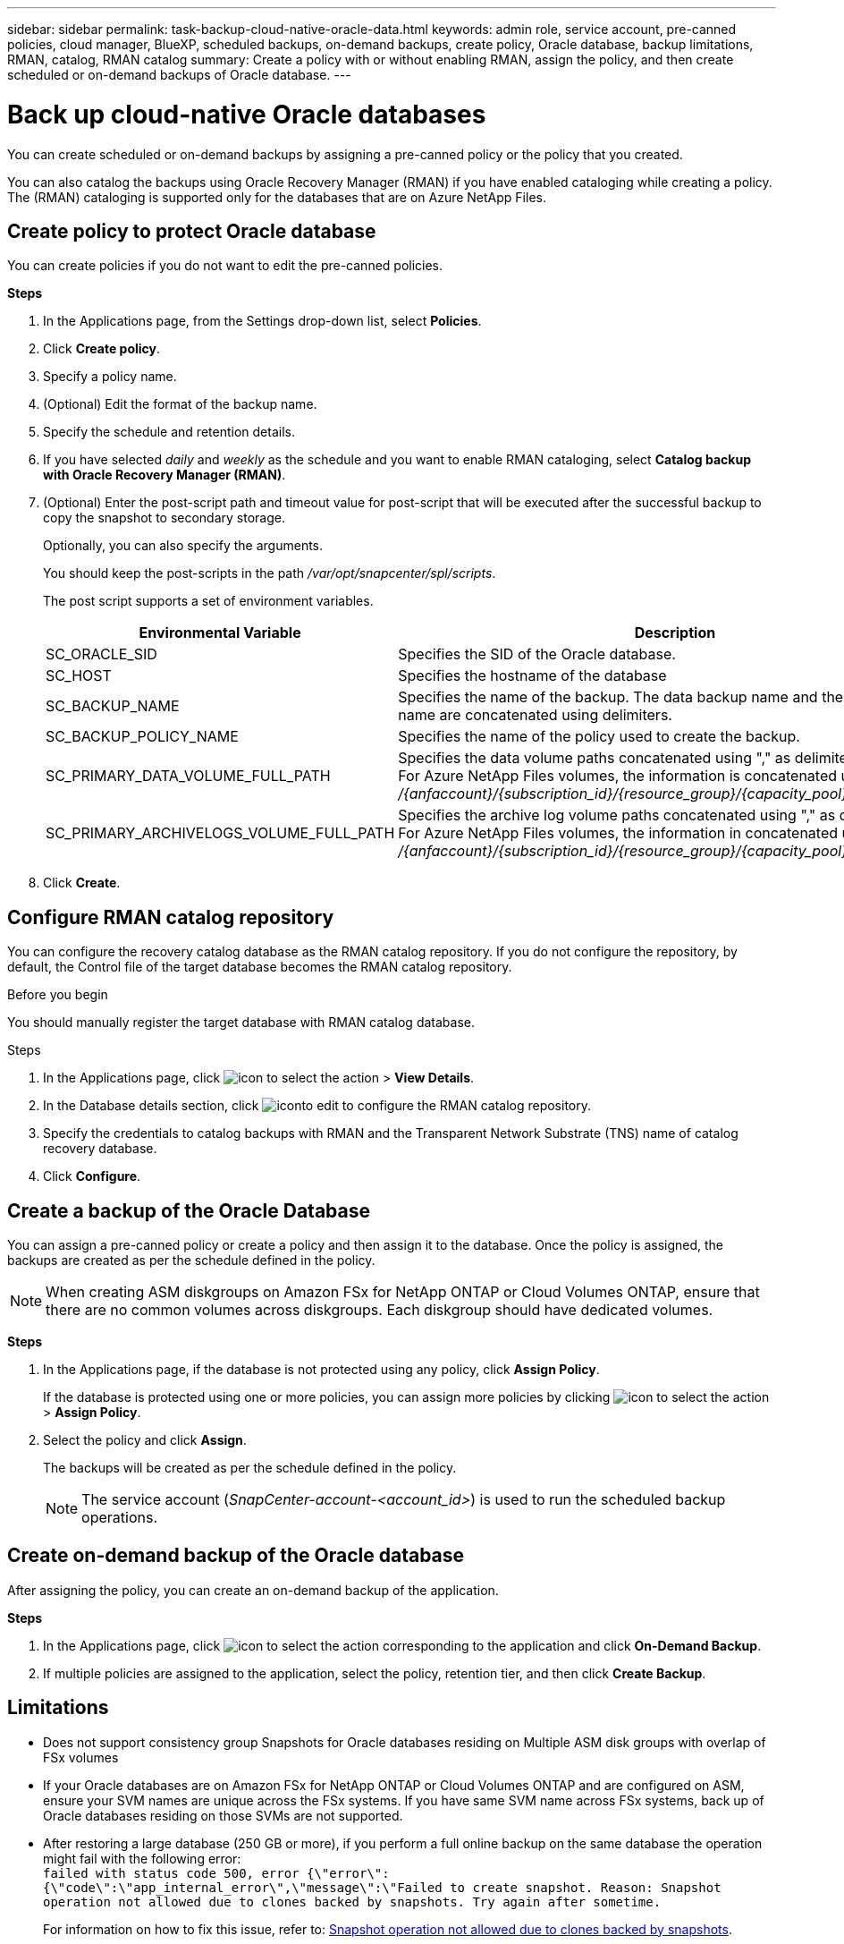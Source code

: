 ---
sidebar: sidebar
permalink: task-backup-cloud-native-oracle-data.html
keywords: admin role, service account, pre-canned policies, cloud manager, BlueXP, scheduled backups, on-demand backups, create policy, Oracle database, backup limitations, RMAN, catalog, RMAN catalog
summary: Create a policy with or without enabling RMAN, assign the policy, and then create scheduled or on-demand backups of Oracle database.
---

= Back up cloud-native Oracle databases
:hardbreaks:
:nofooter:
:icons: font
:linkattrs:
:imagesdir: ./media/

[.lead]
You can create scheduled or on-demand backups by assigning a pre-canned policy or the policy that you created.

You can also catalog the backups using Oracle Recovery Manager (RMAN) if you have enabled cataloging while creating a policy. The (RMAN) cataloging is supported only for the databases that are on Azure NetApp Files.

== Create policy to protect Oracle database

You can create policies if you do not want to edit the pre-canned policies.

*Steps*

. In the Applications page, from the Settings drop-down list, select *Policies*.
. Click *Create policy*.
. Specify a policy name.
. (Optional) Edit the format of the backup name.
. Specify the schedule and retention details.
. If you have selected _daily_ and _weekly_ as the schedule and you want to enable RMAN cataloging, select *Catalog backup with Oracle Recovery Manager (RMAN)*.
. (Optional) Enter the post-script path and timeout value for post-script that will be executed after the successful backup to copy the snapshot to secondary storage.
+
Optionally, you can also specify the arguments.
+
You should keep the post-scripts in the path _/var/opt/snapcenter/spl/scripts_.
+
The post script supports a set of environment variables.
+
|===
| Environmental Variable | Description

a|
SC_ORACLE_SID
a|
Specifies the SID of the Oracle database.
a|
SC_HOST
a|
Specifies the hostname of the database
a|
SC_BACKUP_NAME
a|
Specifies the name of the backup. The data backup name and the log backup name are concatenated using delimiters.
a|
SC_BACKUP_POLICY_NAME
a|
Specifies the name of the policy used to create the backup.
a|
SC_PRIMARY_DATA_VOLUME_FULL_PATH
a|
Specifies the data volume paths concatenated using "," as delimiter.
For Azure NetApp Files volumes, the information is concatenated using "/"
_/{anfaccount}/{subscription_id}/{resource_group}/{capacity_pool}/{volumename}_
a|
SC_PRIMARY_ARCHIVELOGS_VOLUME_FULL_PATH
a|
Specifies the archive log volume paths concatenated using "," as delimiter.
For Azure NetApp Files volumes, the information in concatenated using "/"
_/{anfaccount}/{subscription_id}/{resource_group}/{capacity_pool}/{volumename}_
|===

. Click *Create*.

== Configure RMAN catalog repository

You can configure the recovery catalog database as the RMAN catalog repository. If you do not configure the repository, by default, the Control file of the target database becomes the RMAN catalog repository.

.Before you begin

You should manually register the target database with RMAN catalog database.

.Steps

. In the Applications page, click image:icon-action.png[icon to select the action] > *View Details*.
. In the Database details section, click image:icon-edit-pen.png[iconto edit] to configure the RMAN catalog repository.
. Specify the credentials to catalog backups with RMAN and the Transparent Network Substrate (TNS) name of catalog recovery database.
. Click *Configure*.


== Create a backup of the Oracle Database

You can assign a pre-canned policy or create a policy and then assign it to the database. Once the policy is assigned, the backups are created as per the schedule defined in the policy.

NOTE: When creating ASM diskgroups on Amazon FSx for NetApp ONTAP or Cloud Volumes ONTAP, ensure that there are no common volumes across diskgroups. Each diskgroup should have dedicated volumes.

*Steps*

. In the Applications page, if the database is not protected using any policy, click *Assign Policy*.
+
If the database is protected using one or more policies, you can assign more policies by clicking image:icon-action.png[icon to select the action] > *Assign Policy*.
. Select the policy and click *Assign*.
+
The backups will be created as per the schedule defined in the policy.
+
NOTE: The service account (_SnapCenter-account-<account_id>_) is used to run the scheduled backup operations.

== Create on-demand backup of the Oracle database

After assigning the policy, you can create an on-demand backup of the application.

*Steps*

. In the Applications page, click image:icon-action.png[icon to select the action] corresponding to the application and click *On-Demand Backup*.
. If multiple policies are assigned to the application, select the policy, retention tier, and then click *Create Backup*.

== Limitations

* Does not support consistency group Snapshots for Oracle databases residing on Multiple ASM disk groups with overlap of FSx volumes
* If your Oracle databases are on Amazon FSx for NetApp ONTAP or Cloud Volumes ONTAP and are configured on ASM, ensure your SVM names are unique across the FSx systems. If you have same SVM name across FSx systems, back up of Oracle databases residing on those SVMs are not supported.
* After restoring a large database (250 GB or more), if you perform a full online backup on the same database the operation might fail with the following error:
 `failed with status code 500, error {\"error\":{\"code\":\"app_internal_error\",\"message\":\"Failed to create snapshot. Reason: Snapshot operation not allowed due to clones backed by snapshots. Try again after sometime.`
+
For information on how to fix this issue, refer to: https://kb.netapp.com/Advice_and_Troubleshooting/Data_Storage_Software/ONTAP_OS/Snapshot_operation_not_allowed_due_to_clones_backed_by_snapshots[Snapshot operation not allowed due to clones backed by snapshots].
